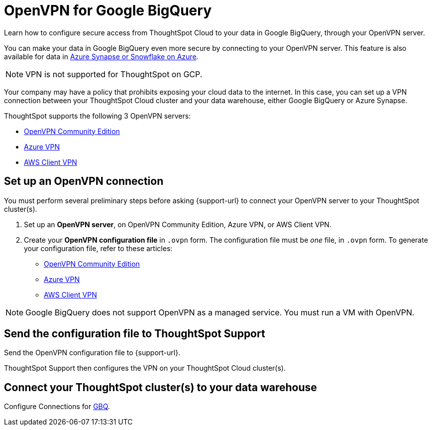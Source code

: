 = OpenVPN for Google {connection}
:last_updated: 11/11/2021
:linkattrs:
:experimental:
:page-layout: default-cloud
:page-aliases: /admin/ts-cloud/openvpn-gbq.adoc
:description: Learn how to configure secure access from ThoughtSpot Cloud to your data in Google BigQuery, through your OpenVPN server.
:connection: BigQuery

Learn how to configure secure access from ThoughtSpot Cloud to your data in Google {connection}, through your OpenVPN server.

You can make your data in Google {connection} even more secure by connecting to your OpenVPN server.
This feature is also available for data in xref:connections-synapse-open-vpn.adoc[Azure Synapse or Snowflake on Azure].

NOTE: VPN is not supported for ThoughtSpot on GCP.

Your company may have a policy that prohibits exposing your cloud data to the internet.
In this case, you can set up a VPN connection between your ThoughtSpot Cloud cluster and your data warehouse, either Google {connection} or Azure Synapse.

ThoughtSpot supports the following 3 OpenVPN servers:

* https://openvpn.net/community-downloads/[OpenVPN Community Edition^]
* https://docs.microsoft.com/en-us/azure/vpn-gateway/vpn-gateway-howto-openvpn-clients[Azure VPN^]
* https://docs.aws.amazon.com/vpn/latest/clientvpn-admin/what-is.html[AWS Client VPN^]

== Set up an OpenVPN connection

You must perform several preliminary steps before asking {support-url} to connect your OpenVPN server to your ThoughtSpot cluster(s).

. Set up an *OpenVPN server*, on OpenVPN Community Edition, Azure VPN, or AWS Client VPN.
. Create your *OpenVPN configuration file* in `.ovpn` form.
The configuration file must be _one_ file, in `.ovpn` form.
To generate your configuration file, refer to these articles:

* https://openvpn.net/community-resources/creating-configuration-files-for-server-and-clients/[OpenVPN Community Edition^]
* https://docs.microsoft.com/en-us/azure/vpn-gateway/vpn-gateway-howto-openvpn-clients[Azure VPN^]
* https://docs.aws.amazon.com/vpn/latest/clientvpn-admin/what-is.html[AWS Client VPN^]

NOTE: Google {connection} does not support OpenVPN as a managed service. You must run a VM with OpenVPN.

== Send the configuration file to ThoughtSpot Support

Send the OpenVPN configuration file to {support-url}.

ThoughtSpot Support then configures the VPN on your ThoughtSpot Cloud cluster(s).

== Connect your ThoughtSpot cluster(s) to your data warehouse

Configure Connections for xref:connections-gbq.adoc[GBQ].
